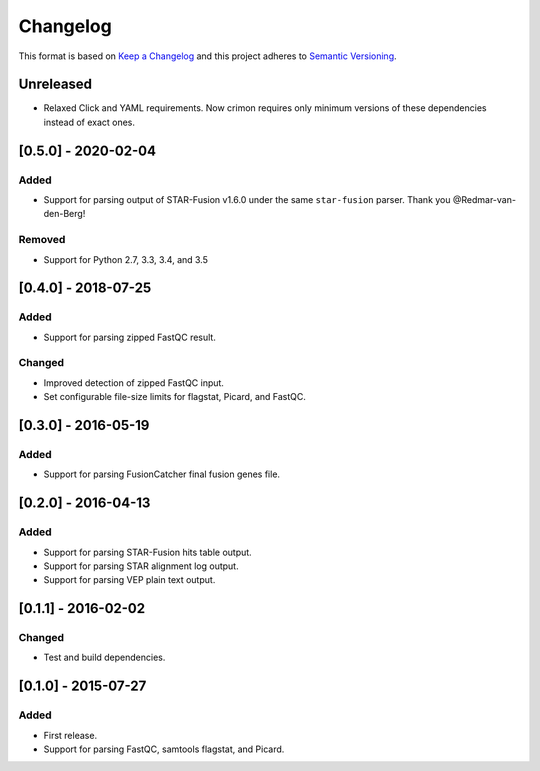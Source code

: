 .. :changelog:

Changelog
=========

This format is based on
`Keep a Changelog <https://keepachangelog.com/en/1.0.0/>`_ and this project
adheres to `Semantic Versioning <https://semver.org/spec/v2.0.0.html>`_.


Unreleased
----------
* Relaxed Click and YAML requirements. Now crimon requires only minimum
  versions of these dependencies instead of exact ones.


[0.5.0] - 2020-02-04
--------------------

Added
~~~~~
* Support for parsing output of STAR-Fusion v1.6.0 under the same
  ``star-fusion`` parser. Thank you @Redmar-van-den-Berg!

Removed
~~~~~~~
* Support for Python 2.7, 3.3, 3.4, and 3.5


[0.4.0] - 2018-07-25
--------------------

Added
~~~~~
* Support for parsing zipped FastQC result.

Changed
~~~~~~~
* Improved detection of zipped FastQC input.
* Set configurable file-size limits for flagstat, Picard, and FastQC.


[0.3.0] - 2016-05-19
--------------------

Added
~~~~~
* Support for parsing FusionCatcher final fusion genes file.


[0.2.0] - 2016-04-13
--------------------

Added
~~~~~
* Support for parsing STAR-Fusion hits table output.
* Support for parsing STAR alignment log output.
* Support for parsing VEP plain text output.


[0.1.1] - 2016-02-02
--------------------

Changed
~~~~~~~
* Test and build dependencies.


[0.1.0] - 2015-07-27
--------------------

Added
~~~~~
* First release.
* Support for parsing FastQC, samtools flagstat, and Picard.
